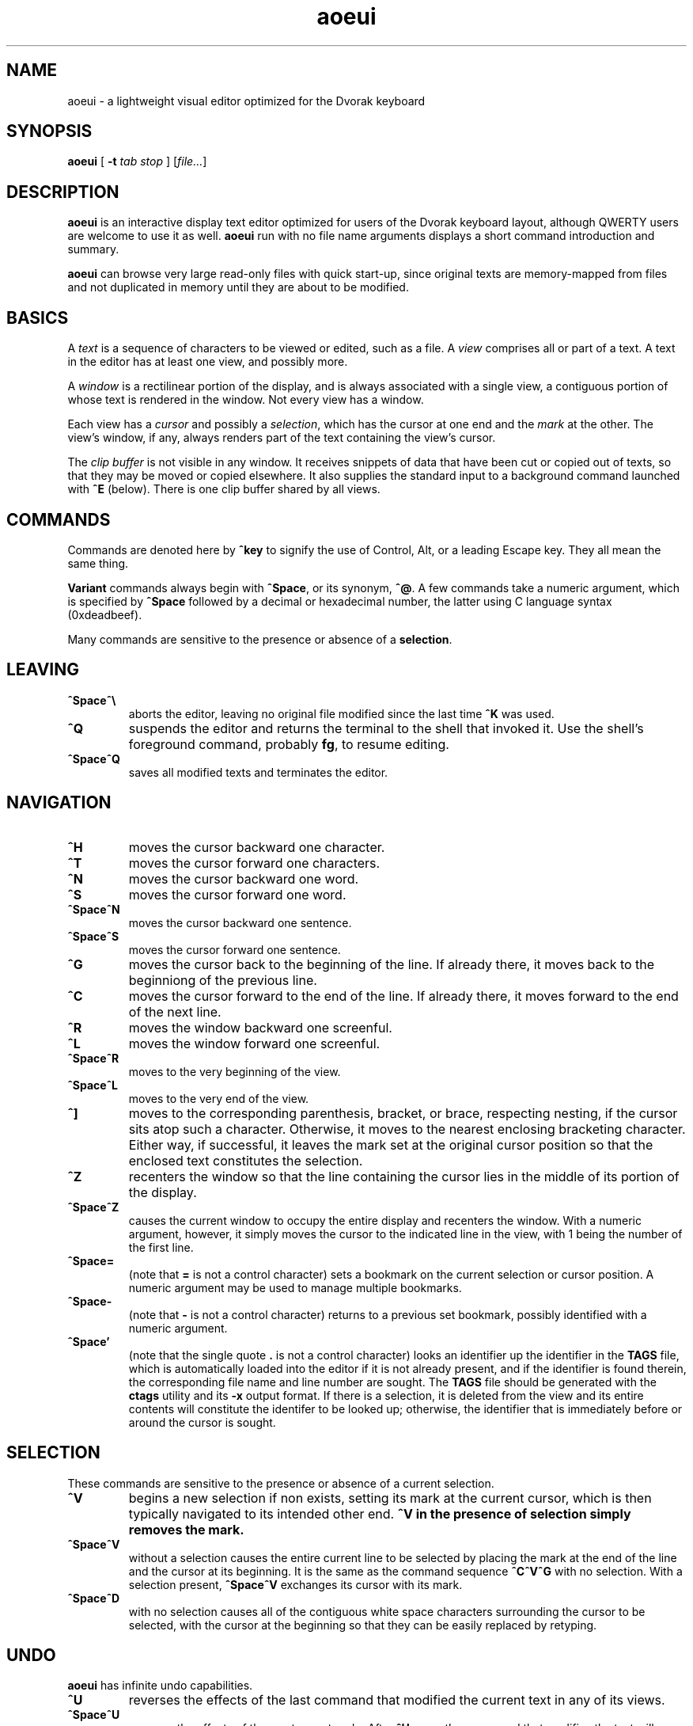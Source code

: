 .\" Man page for aoeui
.\"
.\" Copyright 2007 Peter Klausler
.\" Released under GPLv2.
.TH aoeui 1 "April 4, 2007"
.LO 1
.SH NAME
aoeui \- a lightweight visual editor optimized for the Dvorak keyboard
.SH SYNOPSIS
.B aoeui
[
.B -t
.I "tab stop"
]
.RI [ file... ]
.SH DESCRIPTION
.B aoeui
is an interactive display text editor optimized for users of the
Dvorak keyboard layout, although QWERTY users are welcome to
use it as well.
.B aoeui
run with no file name arguments displays a short command
introduction and summary.
.P
.B aoeui
can browse very large read-only files with quick start-up,
since original texts are memory-mapped from files and not
duplicated in memory until they are about to be modified.
.SH BASICS
A
.I text
is a sequence of characters to be viewed or edited, such as a file.
A
.I view
comprises all or part of a text.
A text in the editor has at least one view, and possibly more.
.P
A
.I window
is a rectilinear portion of the display, and is always associated
with a single view, a contiguous portion of whose text is rendered
in the window.  Not every view has a window.
.P
Each view has a
.I cursor
and possibly a
.IR selection ,
which has the cursor at one end and the
.I mark
at the other.
The view's window, if any, always renders part of the text containing
the view's cursor.
.P
The
.I clip buffer
is not visible in any window.
It receives snippets of data that have been cut or copied out of
texts, so that they may be moved or copied elsewhere.
It also supplies the standard input to a background command
launched with
.B ^E
(below).
There is one clip buffer shared by all views.
.SH COMMANDS
.P
Commands are denoted here by
.B ^key
to signify the use of Control, Alt, or a leading Escape key.
They all mean the same thing.
.P
.B Variant
commands always begin with
.BR ^Space ,
or its synonym,
.BR ^@ .
A few commands take a numeric argument, which is specified by
.B ^Space
followed by a decimal or hexadecimal number, the latter
using C language syntax (0xdeadbeef).
.P
Many commands are sensitive to the presence or absence of a
.BR selection .
.SH LEAVING
.TP
.B ^Space^\e
aborts the editor, leaving no original file modified since the
last time
.B ^K
was used.
.TP
.B ^Q
suspends the editor and returns the terminal to the shell that
invoked it.
Use the shell's foreground command, probably
.BR fg ,
to resume editing.
.TP
.B ^Space^Q
saves all modified texts and terminates the editor.
.SH NAVIGATION
.TP
.B ^H
moves the cursor backward one character.
.TP
.B ^T
moves the cursor forward one characters.
.TP
.B ^N
moves the cursor backward one word.
.TP
.B ^S
moves the cursor forward one word.
.TP
.B ^Space^N
moves the cursor backward one sentence.
.TP
.B ^Space^S
moves the cursor forward one sentence.
.TP
.B ^G
moves the cursor back to the beginning of the line.
If already there, it moves back to the beginniong of the previous line.
.TP
.B ^C
moves the cursor forward to the end of the line.
If already there, it moves forward to the end of the next line.
.TP
.B ^R
moves the window backward one screenful.
.TP
.B ^L
moves the window forward one screenful.
.TP
.B ^Space^R
moves to the very beginning of the view.
.TP
.B ^Space^L
moves to the very end of the view.
.TP
.B ^]
moves to the corresponding parenthesis, bracket, or brace, respecting
nesting, if the cursor sits atop such a character.
Otherwise, it moves to the nearest enclosing bracketing character.
Either way, if successful, it leaves the mark set at the original
cursor position so that the enclosed text constitutes the selection.
.TP
.B ^Z
recenters the window so that the line containing the cursor lies in
the middle of its portion of the display.
.TP
.B ^Space^Z
causes the current window to occupy the entire display and recenters
the window.
With a numeric argument, however, it simply
moves the cursor to the indicated line in the view, with 1 being the
number of the first line.
.TP
.B ^Space=
(note that
.B =
is not a control character)
sets a bookmark on the current selection or cursor position.
A numeric argument may be used to manage multiple bookmarks.
.TP
.B ^Space-
(note that
.B -
is not a control character)
returns to a previous set bookmark, possibly identified with a
numeric argument.
.TP
.B ^Space'
(note that the single quote
.B .
is not a control character)
looks an identifier up the identifier in the
.B TAGS
file, which is automatically loaded into the editor if it is
not already present, and if the identifier is found therein,
the corresponding file name and line number are sought.
The
.B TAGS
file should be generated with the
.B ctags
utility and its
.B -x
output format.
If there is a selection, it is deleted from the view and its entire contents
will constitute the identifer to be looked up; otherwise, the identifier
that is immediately before or around the cursor is sought.
.SH SELECTION
These commands are sensitive to the presence or absence of a current selection.
.TP
.B ^V
begins a new selection if non exists, setting its mark at the current cursor,
which is then typically navigated to its intended other end.
.B ^V in the presence of selection simply removes the mark.
.TP
.B ^Space^V
without a selection causes the entire current line to be
selected by placing the mark at the end of the line and the cursor at
its beginning.  It is the same as the command sequence
.B ^C^V^G
with no selection.
With a selection present,
.B ^Space^V
exchanges its cursor with its mark.
.TP
.B ^Space^D
with no selection causes all of the contiguous white space characters
surrounding the cursor to be selected, with the cursor at the beginning so
that they can be easily replaced by retyping.
.SH UNDO
.B aoeui
has infinite undo capabilities.
.TP
.B ^U
reverses the effects of the last command that modified the current
text in any of its views.
.TP
.B ^Space^U
reverses the effects of the most recent undo.
After
.BR ^U ,
any
.I other
command that modifies the text will permanently commit the undo.
.SH MODIFICATION
In the default mode, characters typed without a command indicator
are inserted at the current cursor position.
Further, if the cursor is at the beginning of a selection, the selection is
first cut to the clip buffer, so that the new text replaces it.
.TP
.B ^^
(that's Control-Shift-6, the caret character, on most keyboards,
and ^6 will probably also work)
inserts an untypable control character into the text.
The very next key to be pressed is either taken literally,
if it is a control character, or converted to a control character
if it is not, and inserted.
(For example, you can press
.B ^^
and then hit ether Control-A or just a plain A, to get the
character code 0x01 inserted.)
.TP
.B ^Space^^
with a numeric argument, probably in hexadecimal, inserts the
specified Unicode character into the text in UTF-8 format.
.TP
.B Tab
(or
.BR ^I )
with no selection will simply insert a TAB character.
If at the end of a selection, however,
.B Tab
will attempt "tab completion" on the path name in the selection,
so that it may be used later to open up a file with
.BR ^X .
.TP
.B ^SpaceTab
(or
.BR ^Space^I )
will align the current line to the indentation of the previous one.
With a numeric argument between 1 and 20, it will set the tab stop pitch.
.TP
.B ^J
(or
.B ^Enter
under some terminal emulators)
inserts a new line into the text with automatic indentation.
.TP
.B ^SpaceEnter
(or
.BR ^Space^M )
opens up a new line after the current one.
.TP
.B Backspace
(or more properly, its synonym
.BR ^? ),
deletes the character immediately before the cursor.
.TP
.B ^D
with no selection deletes the character "under" the cursor.
When a selection exists,
.B ^D
moves it into the clip buffer, discarding any previously clipped text.
.TP
.B ^Space^D
with no selection will select surrounding white space, as described
earlier.
When a selection exists,
.B ^Space^D
moves it into the clip buffer, putting it before any old text if the cursor
was at its beginning and appending it to the clip buffer if the cursor
was at its end.
The intent is for multiple
.B ^Space^D
commands to collect data together in the same order in which
they are most likely to have been visited.
.TP
.B ^F
requires a selection, which is copied into the clip buffer and
then unmarked.
.TP
.B ^Space^F
is to
.B ^F
what
.B ^Space^D
is to
.BR ^D .
It copies the selection to the clip buffer, putting it at the beginning or the end in the same way as
.B ^Space^D
(above).
.TP
.B ^B
with no selection will paste the current clip buffer's contents.
But in the presence of a selection it performs a more general function:
the contents of the selection and the clip buffer are exchanged.
.SH SEARCHING
.TP
.B ^/
and its synonym
.B ^_
enter search mode.
Each non-command character that is typed thereafter will be appended
to the current search target string and the selection is moved to the
next occurence thereof.
Backspace will remove the last character from the search target and
move the selection back to its previous position.
.P
The case of alphabetic characters is
.I not
significant to the search.
.P
Most command characters will automatically take the editor out of
search mode before executing, and the most recently discovered
occurrence of the search target string will be its selection.
.B ^V
is typically used to leave search mode and abandon the selection.
A few commands, besides Backspace, have different
meanings in search mode:
.TP
.B ^/
with no characters in the search target string will cause the
last search's target string to be reused.
.TP
.B ^H
and
.B ^T
cause motion to the previous and next occurrences of the search
target string, not single-character motion.
.TP
.B Enter
simply leaves search mode and unsets the selection.
.SH TEXTS, VIEWS, and WINDOWS
.TP
.B ^K
saves
.I all
modified texts back to their files.
.TP
.B ^Space^K
saves just the current text.
.TP
.B ^X
with no selection inserts, as the new selection, the path name of the
current text.  With a selection containing a path name,
possibly constructed with the assistance of tab completion (above),
.B ^X
will raise up a window containing a view into the indicated file,
creating a new text to hold it if one does not already exist.
.TP
.B ^Space^X
with a selection will rename the current text, so that it will be
saved in another file.
.TP
.B ^W
finds an invisible view and associates it with the current window,
making its currint view invisible.  Hitting
.B ^W
repeatedly will cycle through all of the views.
If there was no invisible view,
.B ^W
creates a new scratch text, as does
.B ^Space;
below.
.TP
.B ^Space^W
does the same thing. but will close the window's current view,
and also its text if it was the last view thereof.
.TP
.B ^Y
splits the current window horizontally, raising up an invisible
or new view in the lower half of the original window.
.TP
.B ^Space^Y
splits the current window vertically, raising up an invisible or new
view in the right half of the original window.
.TP
.B ^P
moves to another window.
.TP
.B ^Space^P
moves to another window, closing the old one.
.TP
.B ^Space;
(note that
.B ;
is not a control character)
creates a new anonymous text.
.SH MACROS
.TP
.B ^Space^A
commences the recording of your keystrokes in the current view
as its
.IR macro,
which may contain anything but another macro or macro invocation.
.TP
.B ^A
replays the view's macro.
.SH FOLDING
.B aoeui
supports the "folding" of portions of text into what appear to be
single characters, and the reverse "unfolding" operation.
Further, to provide outline views of texts such as source code
that are heavily indented,
.B aoeui
has an automatic nested folding capability.
.TP
.B ^Space,
with a selection and no numeric value will fold the selection.
With a numeric value and no selection, it will repeatedly fold
indented regions of the text to provide an outline view.
The numeric value specifies the number of leading spaces or
equivalent tabs at which code lines will be folded.
.TP
.B ^Space.
with no numeric value will unfold the folded region under the
cursor.
With a numeric value, which is ignored, it will unfold the entire view.
.SH SHELLS
.TP
.B ^E
with no selection will launch an interactive shell in a new scratch
text.
With a selection, however,
.B ^E
will execute the shell command in the selection with the contents
of the clip buffer, if any, as its standard input, and collect its
output asynchronously in the background to replace the selection.
This allows many helpful UNIX text processing commands to be
used directly.
Some handy commands to know:
.TP
.BI cat (1)
to include another entire file, or to receive writes to a named pipe
.TP
.BI mkfifo (1)
to create a named pipe so that commands in other windows may direct
their output into a text running
.B cat
in the background.
.TP
.BI "cd " path
to change the editor's current working directory (a special case command
that is not actually passed to a shell)
.TP
.BI grep (1)
to search for lines containing a pattern
.TP
.BI sort (1)
to rearrange lines alphabetically or numerically, possibly reversed
.TP
.BI uniq (1)
to discard duplicated lines
.TP
.BI sed (1)
as in
.B "sed 's/FROM/TO/g'"
to perform unconditional search-and-replace with regular expressions
.TP
.BI tr (1)
to convert lower to upper case with
.B "a-z A-Z"
and to remove DOS carriage returns with
.BR "-d '[\er]'"
.TP
.BI fmt (1)
to reformat paragraphs of natural language text
.TP
.BI "indent -st -kr -i8 -nbbo"
to reformat C language source code sensibly
.TP
.BI column (1)
to align data into columns
.TP
.B "man | colcrt"
to read a man page
.TP
.BI tailf (1)
to monitor additions to a file such as a log
.TP
.BI make (1)
to compile your code
.B ^Space^E
with no selection will terminate the output of any asynchronous
child process that's still running.
.SH TIPS
.TP
.B *
To select the rest of the line after the cursor, use
.B ^V^C
.TP
.B *
It is often faster to retype a bungled word than to fix it, using
.B ^V^N
and then retyping.
.TP
.B *
Transposing multiple blocks of text is easy with
.BR ^B ,
which generalized the usual paste operation into an exchange of the clip buffer
with the selection.
.TP
.B *
Incremental search and replacement can be done with a macro or by
clipping the replacement text, and on search hits that are to be
replaced, using
.B ^B^F^/^/
to exchange the hit with the replacement text, copy it back to the
clip buffer, and proceed to the next occurrence of the search pattern.
But when the replacement text is short, it's sometimes easiest to just
overwrite the selection with
.B ^Space^V
to move to its beginning and then retyping it.
.TP
.B *
Reconfigure your keyboards so that the key to the left of A, which is
probably labelled
.BR "Caps Lock" ,
is interpreted as a Control modifier instead.
.TP
.B *
The
.BI gnome-terminal (1)
terminal emulator works well with
.B aoeui
if you configure the terminal's scrollback limit to a relatively
small value.
.SH BUGS
Probably lots; please tell me about them.
.SH ENVIRONMENT
.TP
.B SHELL
is used to name the program run by the
.B ^E
command.
.SH FILES
.TP
.IB file ~
is overwritten with the original contents of
.IR file .
.TP
.IB file #
contains the temporary image of the edited file
while
.B aoeui
is running, and may be useful in recovery if the editor
is killed.
.TP
.B TAGS
is read in by the
.B ^Space'
command, if not already present, to supply the tags that are
scanned.  It should contain the output of
.B "ctags -x"
.IR files .
.TP
.B $HOME/.aoeui
holds any new "anonymous" texts created during editing sessions.
.SH AUTHOR
Peter Klausler <peter@klausler.com> wrote
.BR "aoeui" .
